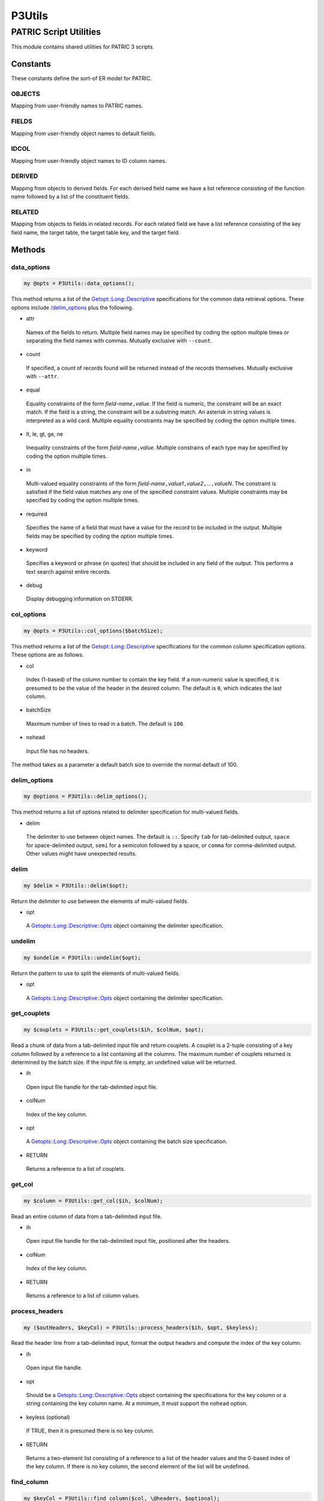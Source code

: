 .. _cli::P3Utils:


#######
P3Utils
#######


***********************
PATRIC Script Utilities
***********************


This module contains shared utilities for PATRIC 3 scripts.

Constants
=========


These constants define the sort-of ER model for PATRIC.

OBJECTS
-------


Mapping from user-friendly names to PATRIC names.


FIELDS
------


Mapping from user-friendly object names to default fields.


IDCOL
-----


Mapping from user-friendly object names to ID column names.


DERIVED
-------


Mapping from objects to derived fields. For each derived field name we have a list reference consisting of the function name followed by a list of the
constituent fields.


RELATED
-------


Mapping from objects to fields in related records. For each related field we have a list reference consisting of the key field name, the
target table, the target table key, and the target field.



Methods
=======


data_options
------------



.. code-block:: perl

     my @opts = P3Utils::data_options();


This method returns a list of the `Getopt::Long::Descriptive <Getopt::Long::Descriptive>`_ specifications for the common data retrieval
options. These options include `/delim_options </delim_options>`_ plus the following.


- attr
 
 Names of the fields to return. Multiple field names may be specified by coding the option multiple times or
 separating the field names with commas.  Mutually exclusive with \ ``--count``\ .
 


- count
 
 If specified, a count of records found will be returned instead of the records themselves. Mutually exclusive with \ ``--attr``\ .
 


- equal
 
 Equality constraints of the form \ *field-name*\ \ ``,``\ \ *value*\ . If the field is numeric, the constraint will be an
 exact match. If the field is a string, the constraint will be a substring match. An asterisk in string values
 is interpreted as a wild card. Multiple equality constraints may be specified by coding the option multiple
 times.
 


- lt, le, gt, ge, ne
 
 Inequality constraints of the form \ *field-name*\ \ ``,``\ \ *value*\ . Multiple constrains of each type may be specified
 by coding the option multiple times.
 


- in
 
 Multi-valued equality constraints of the form \ *field-name*\ \ ``,``\ \ *value1*\ \ ``,``\ \ *value2*\ \ ``,``\ \ *...*\ \ ``,``\ \ *valueN*\ .
 The constraint is satisfied if the field value matches any one of the specified constraint values. Multiple
 constraints may be specified by coding the option multiple times.
 


- required
 
 Specifies the name of a field that must have a value for the record to be included in the output. Multiple
 fields may be specified by coding the option multiple times.
 


- keyword
 
 Specifies a keyword or phrase (in quotes) that should be included in any field of the output. This performs a
 text search against entire records.
 


- debug
 
 Display debugging information on STDERR.
 



col_options
-----------



.. code-block:: perl

     my @opts = P3Utils::col_options($batchSize);


This method returns a list of the `Getopt::Long::Descriptive <Getopt::Long::Descriptive>`_ specifications for the common column specification
options. These options are as follows.


- col
 
 Index (1-based) of the column number to contain the key field. If a non-numeric value is specified, it is presumed
 to be the value of the header in the desired column. The default is \ ``0``\ , which indicates the last column.
 


- batchSize
 
 Maximum number of lines to read in a batch. The default is \ ``100``\ .
 


- nohead
 
 Input file has no headers.
 


The method takes as a parameter a default batch size to override the normal
default of 100.


delim_options
-------------



.. code-block:: perl

     my @options = P3Utils::delim_options();


This method returns a list of options related to delimiter specification for multi-valued fields.


- delim
 
 The delimiter to use between object names. The default is \ ``::``\ . Specify \ ``tab``\  for tab-delimited output, \ ``space``\  for
 space-delimited output, \ ``semi``\  for a semicolon followed by a space, or \ ``comma``\  for comma-delimited output.
 Other values might have unexpected results.
 



delim
-----



.. code-block:: perl

     my $delim = P3Utils::delim($opt);


Return the delimiter to use between the elements of multi-valued fields.


- opt
 
 A `Getopts::Long::Descriptive::Opts <Getopts::Long::Descriptive::Opts>`_ object containing the delimiter specification.
 



undelim
-------



.. code-block:: perl

     my $undelim = P3Utils::undelim($opt);


Return the pattern to use to split the elements of multi-valued fields.


- opt
 
 A `Getopts::Long::Descriptive::Opts <Getopts::Long::Descriptive::Opts>`_ object containing the delimiter specification.
 



get_couplets
------------



.. code-block:: perl

     my $couplets = P3Utils::get_couplets($ih, $colNum, $opt);


Read a chunk of data from a tab-delimited input file and return couplets. A couplet is a 2-tuple consisting of a
key column followed by a reference to a list containing all the columns. The maximum number of couplets returned
is determined by the batch size. If the input file is empty, an undefined value will be returned.


- ih
 
 Open input file handle for the tab-delimited input file.
 


- colNum
 
 Index of the key column.
 


- opt
 
 A `Getopts::Long::Descriptive::Opts <Getopts::Long::Descriptive::Opts>`_ object containing the batch size specification.
 


- RETURN
 
 Returns a reference to a list of couplets.
 



get_col
-------



.. code-block:: perl

     my $column = P3Utils::get_col($ih, $colNum);


Read an entire column of data from a tab-delimited input file.


- ih
 
 Open input file handle for the tab-delimited input file, positioned after the headers.
 


- colNum
 
 Index of the key column.
 


- RETURN
 
 Returns a reference to a list of column values.
 



process_headers
---------------



.. code-block:: perl

     my ($outHeaders, $keyCol) = P3Utils::process_headers($ih, $opt, $keyless);


Read the header line from a tab-delimited input, format the output headers and compute the index of the key column.


- ih
 
 Open input file handle.
 


- opt
 
 Should be a `Getopts::Long::Descriptive::Opts <Getopts::Long::Descriptive::Opts>`_ object containing the specifications for the key
 column or a string containing the key column name. At a minimum, it must support the \ ``nohead``\  option.
 


- keyless (optional)
 
 If TRUE, then it is presumed there is no key column.
 


- RETURN
 
 Returns a two-element list consisting of a reference to a list of the header values and the 0-based index of the key
 column. If there is no key column, the second element of the list will be undefined.
 



find_column
-----------



.. code-block:: perl

     my $keyCol = P3Utils::find_column($col, \@headers, $optional);


Determine the correct (0-based) index of the key column in a file from a column specifier and the headers.
The column specifier can be a 1-based index or the name of a header.


- col
 
 Incoming column specifier.
 


- headers
 
 Reference to a list of column header names.
 


- optional (optional)
 
 If TRUE, then failure to find the header is not an error.
 


- RETURN
 
 Returns the 0-based index of the key column or \ ``undef``\  if the header was not found.
 



form_filter
-----------



.. code-block:: perl

     my $filterList = P3Utils::form_filter($opt);


Compute the filter list for the specified options.


- opt
 
 A `Getopt::Long::Descriptive::Opts <Getopt::Long::Descriptive::Opts>`_ object containing the command-line options that constrain the query (\ ``--equal``\ , \ ``--in``\ ).
 


- RETURN
 
 Returns a reference to a list of filter specifications for a call to `P3DataAPI/query <P3DataAPI/query>`_.
 



select_clause
-------------



.. code-block:: perl

     my ($selectList, $newHeaders) = P3Utils::select_clause($p3, $object, $opt, $idFlag, \@default);


Determine the list of fields to be returned for the current query. If an \ ``--attr``\  option is present, its
listed fields are used. Otherwise, a default list is used.


- p3
 
 The :ref:`cli::P3DataAPI` object used to access PATRIC.
 


- object
 
 Name of the object being retrieved-- \ ``genome``\ , \ ``feature``\ , \ ``protein_family``\ , or \ ``genome_drug``\ .
 


- opt
 
 `Getopt::Long::Descriptive::Opts <Getopt::Long::Descriptive::Opts>`_ object for the command-line options, including the \ ``--attr``\  option.
 


- idFlag
 
 If TRUE, then only the ID column will be specified if no attributes are explicitly specified. and if attributes are
 explicitly specified, the ID column will be added if it is not present.
 


- default
 
 If specified, must be a reference to a list of field names.  The named fields will be returned if no \ ``--attr``\  option
 is passed in.  This overrides the normal default fields.
 


- RETURN
 
 Returns a two-element list consisting of a reference to a list of the names of the
 fields to retrieve, and a reference to a list of the proposed headers for the new columns. If the user wants a
 count, the first element will be undefined, and the second will be a singleton list of \ ``count``\ .
 



clean_value
-----------



.. code-block:: perl

     my $cleaned = P3Utils::clean_value($value);


Clean up a value for use in a filter specification.


- value
 
 Value to clean up. Cleaning involves removing parentheses, illegal characters, and leading and
 trailing spaces.
 


- RETURN
 
 Returns a usable version of the incoming value.
 



get_data
--------



.. code-block:: perl

     my $resultList = P3Utils::get_data($p3, $object, \@filter, \@cols, $fieldName, \@couplets);


Return all of the indicated fields for the indicated entity (object) with the specified constraints.
It should be noted that this method is simply a less-general interface to `P3DataAPI/query <P3DataAPI/query>`_ that handles standard
command-line script options for filtering.


- p3
 
 :ref:`cli::P3DataAPI` object for accessing the database.
 


- object
 
 User-friendly name of the PATRIC object whose data is desired (e.g. \ ``genome``\ , \ ``genome_feature``\ ).
 


- filter
 
 Reference to a list of filter clauses for the query.
 


- cols
 
 Reference to a list of the names of the fields to return from the object, or \ ``undef``\  if a count is desired.
 


- fieldName (optional)
 
 The name of the field in the specified object that is to be used as the key field. If an all-objects query is desired, then
 this parameter should be omitted.
 


- couplets (optional)
 
 A reference to a list of 2-tuples, each tuple consisting of a key value followed by a reference to a list of the values
 from the input row containing that key value.
 


- RETURN
 
 Returns a reference to a list of tuples containing the data returned by PATRIC, each output row appended to the appropriate input
 row from the couplets.
 



get_data_batch
--------------



.. code-block:: perl

     my $resultList = P3Utils::get_data_batch($p3, $object, \@filter, \@cols, \@couplets, $keyField);


Return all of the indicated fields for the indicated entity (object) with the specified constraints.
This version differs from `/get_data </get_data>`_ in that the couplet keys are matched to a true key field (the
matches are exact).


- p3
 
 :ref:`cli::P3DataAPI` object for accessing the database.
 


- object
 
 User-friendly name of the PATRIC object whose data is desired (e.g. \ ``genome``\ , \ ``feature``\ ).
 


- filter
 
 Reference to a list of filter clauses for the query.
 


- cols
 
 Reference to a list of the names of the fields to return from the object, or \ ``undef``\  if a count is desired.
 


- couplets
 
 A reference to a list of 2-tuples, each tuple consisting of a key value followed by a reference to a list of the values
 from the input row containing that key value.
 


- keyfield (optional)
 
 The key field to use. If omitted, the object's ID field is used.
 


- RETURN
 
 Returns a reference to a list of tuples containing the data returned by PATRIC, each output row appended to the appropriate input
 row from the couplets.
 



get_data_keyed
--------------



.. code-block:: perl

     my $resultList = P3Utils::get_data_keyed($p3, $object, \@filter, \@cols, \@keys, $keyField);


Return all of the indicated fields for the indicated entity (object) with the specified constraints.
The query is by key, and the keys are split into batches to prevent PATRIC from overloading.


- p3
 
 :ref:`cli::P3DataAPI` object for accessing the database.
 


- object
 
 User-friendly name of the PATRIC object whose data is desired (e.g. \ ``genome``\ , \ ``feature``\ ).
 


- filter
 
 Reference to a list of filter clauses for the query.
 


- cols
 
 Reference to a list of the names of the fields to return from the object, or \ ``undef``\  if a count is desired.
 


- keys
 
 A reference to a list of key values.
 


- keyfield (optional)
 
 The key field to use. If omitted, the object's ID field is used.
 


- RETURN
 
 Returns a reference to a list of tuples containing the data returned by PATRIC.
 



script_opts
-----------



.. code-block:: perl

     my $opt = P3Utils::script_opts($parmComment, @options);


Process the command-line options for a P3 script. This method automatically handles the \ ``--help``\  option.


- parmComment
 
 A string indicating the command's signature for the positional parameters. Used for the help display.
 


- options
 
 A list of options such as are expected by `Getopt::Long::Descriptive <Getopt::Long::Descriptive>`_.
 


- RETURN
 
 Returns the options object. Every command-line option's value may be retrieved using a method
 on this object.
 



print_cols
----------



.. code-block:: perl

     P3Utils::print_cols(\@cols, %options);


Print a tab-delimited output row.


- cols
 
 Reference to a list of the values to appear in the output row.
 


- options
 
 A hash of options, including zero or more of the following.
 
 
 - oh
  
  Open file handle for the output stream. The default is \\*STDOUT.
  
 
 
 - opt
  
  A `Getopt::Long::Descriptive::Opts <Getopt::Long::Descriptive::Opts>`_ object containing the delimiter option, for computing the delimiter in multi-valued fields.
  
 
 
 - delim
  
  The delimiter to use in multi-valued fields (overrides \ ``opt``\ ). The default, if neither this nor \ ``opt``\  is specified, is a comma (\ ``,``\ ).
  
 
 



ih
--



.. code-block:: perl

     my $ih = P3Utils::ih($opt);


Get the input file handle from the options. If no input file is specified in the options,
opens the standard input.


- opt
 
 `Getopt::Long::Descriptive::Opts <Getopt::Long::Descriptive::Opts>`_ object for the current command-line options.
 


- RETURN
 
 Returns an open file handle for the script input.
 



ih_options
----------



.. code-block:: perl

     my @opt_specs = P3Utils::ih_options();


These are the command-line options for specifying a standard input file.


- input
 
 Name of the main input file. If omitted and an input file is required, the standard
 input is used.
 



oh
--



.. code-block:: perl

     my $oh = P3Utils::oh($opt);


Get the output file handle from the options. If no output file is specified in the options,
opens the standard output.


- opt
 
 `Getopt::Long::Descriptive::Opts <Getopt::Long::Descriptive::Opts>`_ object for the current command-line options.
 


- RETURN
 
 Returns an open file handle for the script output.
 



oh_options
----------



.. code-block:: perl

     my @opt_specs = P3Utils::oh_options();


These are the command-line options for specifying a standard output file.


- output
 
 Name of the main output file. If omitted and an input file is required, the standard
 output is used.
 



match
-----



.. code-block:: perl

     my $flag = P3Utils::match($pattern, $key, %options);


Test a match pattern against a key value and return \ ``1``\  if there is a match and \ ``0``\  otherwise.
If the key is numeric, a numeric equality match is performed. If the key is non-numeric, then
we have a match if any subsequence of the words in the key is equal to the pattern (case-insensitive).
The goal here is to more or less replicate the SOLR \ **eq**\  operator.


- pattern
 
 The pattern to be matched.  If \ ``undef``\ , then any nonblank key matches.
 


- key
 
 The value against which to match the pattern.
 


- options
 
 Zero or more of the following keys, which modify the match.
 
 
 - exact
  
  If TRUE, then non-numeric matches are exact.
  
 
 


- RETURN
 
 Returns \ ``1``\  if there is a match, else \ ``0``\ .
 



protein_fasta
-------------



.. code-block:: perl

     P3Utils::protein_fasta($p3, $genome, $fileName);


Create a FASTA file for the proteins in a genome.


- p3
 
 A :ref:`cli::P3DataAPI` object for downloading from PATRIC.
 


- genome
 
 The ID of the genome whose proteins are desired.
 


- fileName
 
 The name of a file to contain the FASTA data, or an open output file handle to which the data should be written.
 



find_headers
------------



.. code-block:: perl

     my (\@headers, \@cols) = P3Utils::find_headers($ih, $fileType => @fields);


Search the headers of the specified input file for the named fields and return the list of headers plus a list of
the column indices for the named fields.


- ih
 
 Open input file handle, or a reference to a list of headers.
 


- fileType
 
 Name to give the input file in error messages.
 


- fields
 
 A list of field names for the desired columns.
 


- RETURN
 
 Returns a two-element list consisting of (0) a reference to a list of the headers from the input file and
 (1) a reference to a list of column indices for the desired columns of the input, in order.
 



get_cols
--------



.. code-block:: perl

     my @values = P3Utils::get_cols($ih, $cols);


This method returns all the values in the specified columns of the next line of the input file, in order. It is meant to be used
as a companion to `/find_headers </find_headers>`_. A list reference can be used in place of an open file handle, in which case the columns will
be used to index into the list.


- ih
 
 Open input file handle, or alternatively a list reference.
 


- cols
 
 Reference to a list of column indices.
 


- RETURN
 
 Returns a list containing the fields in the specified columns, in order.
 



get_fields
----------



.. code-block:: perl

     my @fields = P3Utils::get_fields($line);


Split a tab-delimited line into fields.


- line
 
 Input line to split, or an open file handle from which to get the next line.
 


- RETURN
 
 Returns a list of the fields in the line.
 



list_object_fields
------------------



.. code-block:: perl

     my $fieldList = P3Utils::list_object_fields($p3, $object);


Return the list of field names for an object. The database schema is queried directly.


- p3
 
 The :ref:`cli::P3DataAPI` object for accessing PATRIC.
 


- object
 
 The name of the object whose field names are desired.
 


- RETURN
 
 Returns a reference to a list of the field names.
 




Internal Methods
================


_process_entries
----------------



.. code-block:: perl

     P3Utils::_process_entries($p3, $object, \@retList, \@entries, \@row, \@cols, $id, $keyField);


Process the specified results from a PATRIC query and store them in the output list.


- p3
 
 The :ref:`cli::P3DataAPI` object for querying derived fields.
 


- object
 
 Name of the object queried.
 


- retList
 
 Reference to a list into which the output rows should be pushed.
 


- entries
 
 Reference to a list of query results from PATRIC.
 


- row
 
 Reference to a list of values to be prefixed to every output row.
 


- cols
 
 Reference to a list of the names of the columns to be put in the output row, or \ ``undef``\  if the user wants a count.
 


- id (optional)
 
 Name of an ID field that should not be zero or empty. This is used to filter out invalid records.
 


- keyField (optional)
 
 Name of an ID field whose value should be put at the beginning of every output row.
 



_related_field
--------------



.. code-block:: perl

     my $relatedMap = P3Utils::_related_field($p3, $linkField, $table, $tableKey, $dataField, $entries);


Extract the values for a related field from a list of entries produced by
a query. The link field value is taken from the entry and used to find a
record in a secondary table. The actual desired value for the related
field is taken from the data field in the secondary-table record having
the link field value as key. The return value is a hash mapping link
field values to a data values.


- p3
 
 The :ref:`cli::P3DataAPI` object used to query the database.
 


- linkField
 
 The name of the field in the incoming entries containing the key for the secondary table.
 


- table
 
 The name of the secondary table containing the actual values.  This is the real SOLR table name.
 


- tableKey
 
 The name of the key field to use in the secondary table to find the desired record(s).
 


- dataField
 
 The name of the field in the secondary table containing the actual values. This cannot be a derived or related field.
 


- entries
 
 A reference to a list of the results from the base query.  Each result is a hash keyed on field name.
 


- multi
 
 If TRUE, then the related field will return multiple values.
 


- RETURN
 
 Returns a reference to a hash mapping link field values to data field values.
 



_execute_query
--------------



.. code-block:: perl

     P3Utils::_execute_query($p3, $core, $keyField, $dataField, \@keys, \%retHash, $multi);


Execute a query to get the data values associated with a key. The mapping
from keys to data values is added to the specified hash.


- p3
 
 The :ref:`cli::P3DataAPI` object for accessing the database.
 


- core
 
 The real name of the table containing the data.
 


- keyField
 
 The real name of the table's key field.
 


- dataField
 
 The real name of the associated data field.
 


- keys
 
 A reference to a list of the keys whose data values are desired.
 


- multi
 
 If TRUE, then the related field will return multiple values.
 


- retHash
 
 A reference to a hash into which results should be placed.
 



_apply
------



.. code-block:: perl

     my $result = _apply($function, @values);


Apply a computational function to values to produce a computed field value.


- function
 
 Name of the function.
 
 
 - altName
  
  Pass the input value back unmodified.
  
 
 
 - concatSemi
  
  Concatenate the sub-values using a semi-colon/space separator.
  
 
 
 - md5
  
  Compute an MD5 for a DNA or protein sequence.
  
 
 


- values
 
 List of the input values.
 


- RETURN
 
 Returns the computed result.
 



_ec_parse
---------



.. code-block:: perl

     my @ecNums = P3Utils::_ec_parse($product);


Parse the EC numbers out of the functional assignment string of a feature.


- product
 
 The functional assignment string containing the EC numbers.
 


- RETURN
 
 Returns a list of EC numbers.
 



_select_list
------------



.. code-block:: perl

     my $fieldList = _select_list($object, $cols);


Compute the list of fields required to retrieve the specified columns. This includes the specified normal fields plus any derived fields.


- object
 
 Name of the object being retrieved.
 


- cols
 
 Reference to a list of field names.
 


- RETURN
 
 Returns a reference to a list of field names to retrieve.
 




